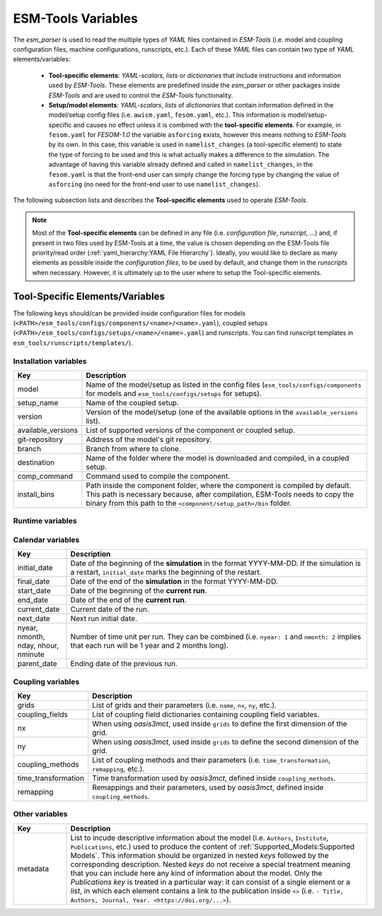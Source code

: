 ESM-Tools Variables
===================

The `esm_parser` is used to read the multiple types of `YAML` files contained in `ESM-Tools`
(i.e. model and coupling configuration files, machine configurations, runscripts, etc.). Each of
these `YAML` files can contain two type of `YAML` elements/variables:

  * **Tool-specific elements**: `YAML-scalars`, `lists` or `dictionaries` that include instructions and
    information used by `ESM-Tools`. These elements are predefined inside the `esm_parser` or other
    packages inside `ESM-Tools` and are used to control the `ESM-Tools` functionality.

  * **Setup/model elements**: `YAML-scalars`, `lists` of `dictionaries` that contain
    information defined in the model/setup config files (i.e. ``awicm.yaml``, ``fesom.yaml``, etc.).
    This information is model/setup-specific and causes no effect unless it is combined with the
    **tool-specific elements**. For example, in ``fesom.yaml`` for `FESOM-1.0` the variable
    ``asforcing`` exists, however this means nothing to `ESM-Tools` by its own. In this case, this
    variable is used in ``namelist_changes`` (a tool-specific element) to state the type of forcing
    to be used and this is what actually makes a difference to the simulation. The advantage of
    having this variable already defined and called in ``namelist_changes``, in the ``fesom.yaml``
    is that the front-end user can simply change the forcing type by changing the value of
    ``asforcing`` (no need for the front-end user to use ``namelist_changes``).

The following subsection lists and describes the **Tool-specific elements** used to operate `ESM-Tools`.

.. Note::
   Most of the **Tool-specific elements** can be defined in any file (i.e. `configuration file`,
   `runscript`, ...) and, if present in two files used by ESM-Tools at a time, the value is chosen
   depending on the ESM-Tools file priority/read order (:ref:`yaml_hierarchy:YAML File Hierarchy`).
   Ideally, you would like to declare as many elements as possible inside the `configuration files`,
   to be used by default, and change them in the `runscripts` when necessary. However, it is ultimately
   up to the user where to setup the Tool-specific elements.

Tool-Specific Elements/Variables
~~~~~~~~~~~~~~~~~~~~~~~~~~~~~~~~

The following keys should/can be provided inside configuration files for models
(``<PATH>/esm_tools/configs/components/<name>/<name>.yaml``), coupled setups
(``<PATH>/esm_tools/configs/setups/<name>/<name>.yaml``) and runscripts. You can find
runscript templates in ``esm_tools/runscripts/templates/``).

Installation variables
----------------------

.. csv-table::
   :header: Key, Description
   :widths: 15, 85

   model,               "Name of the model/setup as listed in the config files (``esm_tools/configs/components`` for models and ``esm_tools/configs/setups`` for setups)."
   setup_name,          Name of the coupled setup.
   version,             "Version of the model/setup (one of the available options in the ``available_versions`` list)."
   available_versions,  List of supported versions of the component or coupled setup.
   git-repository,      Address of the model's git repository.
   branch,              Branch from where to clone.
   destination,         "Name of the folder where the model is downloaded and compiled, in a coupled setup."
   comp_command,        Command used to compile the component.
   install_bins,        "Path inside the component folder, where the component is compiled by default. This path is necessary because, after compilation, ESM-Tools needs to copy the binary from this path to the ``<component/setup_path>/bin`` folder."

Runtime variables
-----------------
.. csv-table::
   :header: Key, Description
   :widths: 15, 85

   account,             User account of the HPC system to be used to run the experiment.
   model_dir,           "Absolute path of the model directory (where it was installed by `esm_master`)."
   setup_dir,           "Absolute path of the setup directory (where it was installed by `esm_master`)."
   executable,          "Name of the component executable file, as it shows in the ``<component/setup_path>/bin`` after compilation."
   compute_time,        "Estimated computing time for a run, used for submitting a job with the job scheduler."
   time_step,           Time step of the component in seconds.
   lresume,             Boolean to indicate whether the run is an initial run or a restart.
   pool_dir,            Path to the pool directory to read in mesh data, forcing files, inputs, etc.
   namelists,           "List of namelist files required for the model."
   namelist_changes,    "Functionality to handle changes in the namelists from the yaml files (see :ref:`yaml:Changing Namelists`)."
   nproc,               Number of processors to use for the model.
   nproca/nprocb,       "Number of processors for different MPI tasks/ranks. Incompatible with ``nproc``."
   base_dir,            Path to the directory that will contain the experiment folder (where the experiment will be run and data will be stored).
   post_processing,     Boolean to indicate whether to run postprocessing or not.
   ":ref:`yaml:File Dictionaries`",     "`YAML` dictionaries used to handle input, output, forcing, logging, binary and restart files (see :ref:`yaml:File Dictionaries`)."
   expid,               "ID of the experiment. This variable can also be defined when calling ``esm_runscripts`` with the ``-e`` flag."
   ini_restart_exp_id,  "ID of the restarted experiment in case the current experiment has a different ``expid``. For this variable to have an effect ``lresume`` needs to be ``true`` (e.g. the experiment is a restart)."
   ini_restart_dir,     "Path of the restarted experiment in case the current experiment runs in a different directory. For this variable to have an effect ``lresume`` needs to be ``true`` (e.g. the experiment is a restart)."
   execution_command,   "Command for executing the component, including ``${executable}`` and the necessary flags."

Calendar variables
------------------
.. csv-table::
   :header: Key, Description
   :widths: 15, 85

   initial_date,        "Date of the beginning of the **simulation** in the format YYYY-MM-DD. If the simulation is a restart, ``initial_date`` marks the beginning of the restart."
   final_date,          "Date of the end of the **simulation** in the format YYYY-MM-DD."
   start_date,          "Date of the beginning of the **current run**."
   end_date,            "Date of the end of the **current run**."
   current_date,        Current date of the run.
   next_date,           "Next run initial date."
   "nyear, nmonth, nday, nhour, nminute",       "Number of time unit per run. They can be combined (i.e. ``nyear: 1`` and ``nmonth: 2`` implies that each run will be 1 year and 2 months long)."
   parent_date,         Ending date of the previous run.

Coupling variables
------------------
.. csv-table::
   :header: Key, Description
   :widths: 15, 85

   grids,               "List of grids and their parameters (i.e. ``name``, ``nx``, ``ny``, etc.)."
   coupling_fields,     List of coupling field dictionaries containing coupling field variables.
   nx,                  "When using `oasis3mct`, used inside ``grids`` to define the first dimension of the grid."
   ny,                  "When using `oasis3mct`, used inside ``grids`` to define the second dimension of the grid."
   coupling_methods,    "List of coupling methods and their parameters (i.e. ``time_transformation``, ``remapping``, etc.)."
   time_transformation,     "Time transformation used by `oasis3mct`, defined inside ``coupling_methods``."
   remapping,           "Remappings and their parameters, used by `oasis3mct`, defined inside ``coupling_methods``."


Other variables
---------------
.. csv-table::
   :header: Key, Description
   :widths: 15, 85

   metadata,            "List to incude descriptive information about the model (i.e. ``Authors``, ``Institute``, ``Publications``, etc.) used to produce the content of :ref:`Supported_Models:Supported Models`. This information should be organized in nested `keys` followed by the corresponding description. Nested `keys` do not receive a special treatment meaning that you can include here any kind of information about the model. Only the `Publications` `key` is treated in a particular way: it can consist of a single element or a `list`, in which each element contains a link to the publication inside ``<>`` (i.e. ``- Title, Authors, Journal, Year. <https://doi.org/...>``)."

